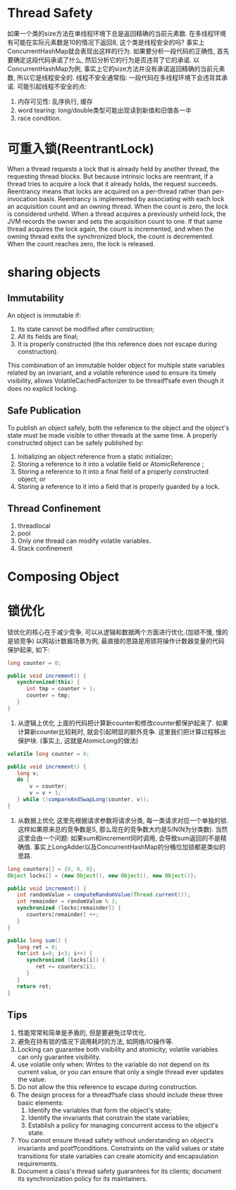 * Thread Safety
如果一个类的size方法在单线程环境下总是返回精确的当前元素数. 
在多线程环境有可能在实际元素数是10的情况下返回8, 这个类是线程安全的吗?
事实上ConcurrentHashMap就会表现出这样的行为. 
如果要分析一段代码的正确性, 首先要确定这段代码承诺了什么, 然后分析它的行为是否违背了它的承诺.
以ConcurrentHashMap为例, 事实上它的size方法并没有承诺返回精确的当前元素数, 所以它是线程安全的.
线程不安全通常指: 一段代码在多线程环境下会违背其承诺.
可能引起线程不安全的点:
1. 内存可见性: 乱序执行, 缓存
2. word tearing: long/double类型可能出现读到新值和旧值各一半
3. race condition.

* 可重入锁(ReentrantLock)
When a thread requests a lock that is already held by another thread, the requesting thread blocks. 
But because intrinsic locks are reentrant, if a thread tries to acquire a lock that it already 
holds, the request succeeds. Reentrancy means that locks are acquired on a per-thread rather than 
per-invocation basis. Reentrancy is implemented by associating with each lock an acquisition count 
and an owning thread. When the count is zero, the lock is considered unheld. When a thread acquires 
a previously unheld lock, the JVM records the owner and sets the acquisition count to one. If that 
same thread acquires the lock again, the count is incremented, and when the owning thread exits the 
synchronized block, the count is decremented. When the count reaches zero, the lock is released.

* sharing objects
** Immutability
An object is immutable if: 
    1. Its state cannot be modified after construction; 
    2. All its fields are  final; 
    3. It is properly constructed (the  this  reference does not escape during construction). 

This  combination  of  an  immutable  holder  object  for 
multiple  state  variables  related  by  an  invariant,  and  a  volatile  reference  used  to  ensure  its  timely  visibility,  allows 
VolatileCachedFactorizer  to be threadͲsafe even though it does no explicit locking. 
** Safe Publication
To  publish  an  object  safely,  both  the  reference  to  the  object  and  the  object's  state  must  be  made  visible  to  other 
threads at the same time. A properly constructed object can be safely published by: 
    1. Initializing an object reference from a static initializer; 
    2. Storing a reference to it into a  volatile  field or  AtomicReference ; 
    3. Storing a reference to it into a  final  field of a properly constructed object; or 
    4. Storing a reference to it into a field that is properly guarded by a lock. 
** Thread Confinement
1. threadlocal
2. pool
3. Only one thread can modify volatile variables.
4. Stack confinement
* Composing Object

* 锁优化
锁优化的核心在于减少竞争, 可以从逻辑和数据两个方面进行优化.(加锁不慢, 慢的是锁竞争)
以网站计数器场景为例, 最直接的思路是用锁将操作计数器变量的代码保护起来, 如下:
#+BEGIN_SRC java
long counter = 0;

public void increment() {
   synchronized(this) {
      int tmp = counter + 1;
      counter = tmp;
   }
}
#+END_SRC

1. 从逻辑上优化
   上面的代码把计算新counter和修改counter都保护起来了. 
   如果计算新counter比较耗时, 就会引起明显的额外竞争.
   这里我们把计算过程移出保护块. (事实上, 这就是AtomicLong的做法)
#+BEGIN_SRC java
volatile long counter = 0;

public void increment() {
   long v;
   do {
       v = counter;
       v = v + 1;
   } while (!compareAndSwapLong(counter, v));
}
#+END_SRC

2. 从数据上优化
   这里先根据请求参数将请求分类, 每一类请求对应一个单独的锁.
   这样如果原来总的竞争数是S, 那么现在的竞争数大约是S/N(N为分类数).
   当然这里会由一个问题: 如果sum和increment同时调用, 会导致sum返回的不是精确值.
   事实上LongAdder以及ConcurrentHashMap的分桶位加锁都是类似的思路.
#+BEGIN_SRC java
long counters[] = {0, 0, 0};
Object locks[] = {new Object(), new Object(), new Object()};

public void increment() {
   int randomValue = computeRandomValue(Thread.current());
   int remainder = randomValue % 3;
   synchronized (locks[remainder]) {
      counters[remainder] ++;
   } 
}

public long sum() {
   long ret = 0;
   for(int i=0; i<3; i++) {
      synchronized (locks[i]) {
         ret += counters[i];
      }
   } 
   return ret;
}
#+END_SRC   

** Tips
1. 性能常常和简单是矛盾的, 但是要避免过早优化.
2. 避免在持有锁的情况下调用耗时的方法, 如网络/IO操作等.
3. Locking can guarantee both visibility and atomicity; 
   volatile variables can only guarantee visibility.
4. use volatile only when: 
   Writes  to  the  variable  do  not  depend  on  its  current  value,  
   or  you  can  ensure  that  only  a  single  thread  ever updates the value.
5. Do not allow the  this  reference to escape during construction.
6. The design process for a threadͲsafe class should include these three basic elements: 
   1. Identify the variables that form the object's state; 
   2. Identify the invariants that constrain the state variables; 
   3. Establish a policy for managing concurrent access to the object's state.
7. You cannot ensure thread safety without understanding an object's invariants and postͲconditions. 
   Constraints on the valid values or state transitions for state variables can create atomicity and 
   encapsulation requirements.
8. Document a class's thread safety guarantees for its clients; document its synchronization policy 
   for its maintainers.